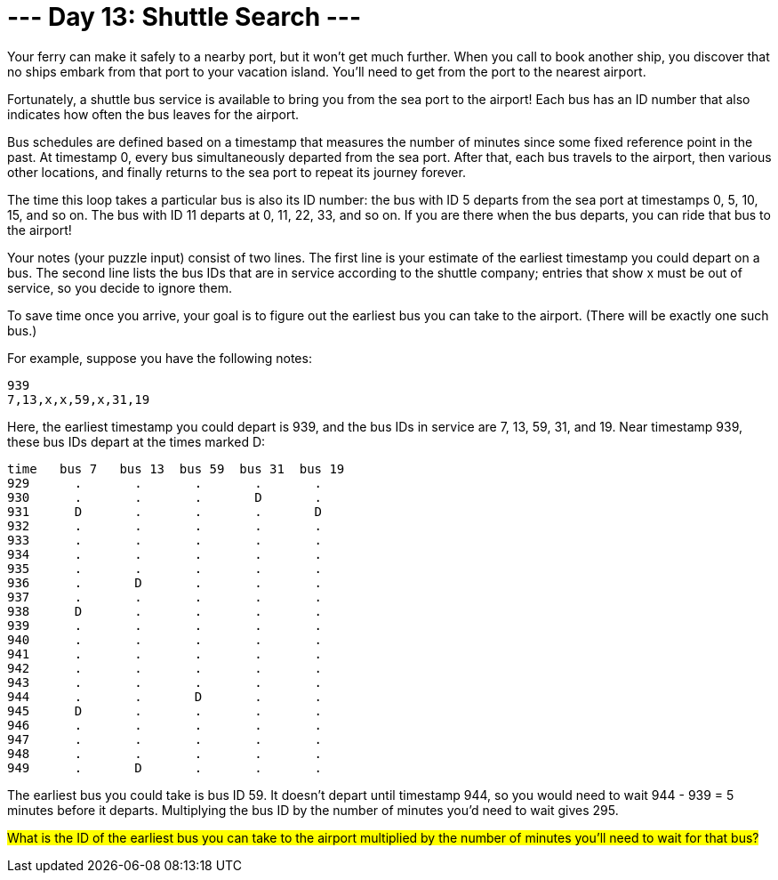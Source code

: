 = --- Day 13: Shuttle Search ---
Your ferry can make it safely to a nearby port, but it won't get much further. When you call to book another ship, you discover that no ships embark from that port to your vacation island. You'll need to get from the port to the nearest airport.

Fortunately, a shuttle bus service is available to bring you from the sea port to the airport! Each bus has an ID number that also indicates how often the bus leaves for the airport.

Bus schedules are defined based on a timestamp that measures the number of minutes since some fixed reference point in the past. At timestamp 0, every bus simultaneously departed from the sea port. After that, each bus travels to the airport, then various other locations, and finally returns to the sea port to repeat its journey forever.

The time this loop takes a particular bus is also its ID number: the bus with ID 5 departs from the sea port at timestamps 0, 5, 10, 15, and so on. The bus with ID 11 departs at 0, 11, 22, 33, and so on. If you are there when the bus departs, you can ride that bus to the airport!

Your notes (your puzzle input) consist of two lines. The first line is your estimate of the earliest timestamp you could depart on a bus. The second line lists the bus IDs that are in service according to the shuttle company; entries that show x must be out of service, so you decide to ignore them.

To save time once you arrive, your goal is to figure out the earliest bus you can take to the airport. (There will be exactly one such bus.)

For example, suppose you have the following notes:
```
939
7,13,x,x,59,x,31,19
```
Here, the earliest timestamp you could depart is 939, and the bus IDs in service are 7, 13, 59, 31, and 19. Near timestamp 939, these bus IDs depart at the times marked D:
```
time   bus 7   bus 13  bus 59  bus 31  bus 19
929      .       .       .       .       .
930      .       .       .       D       .
931      D       .       .       .       D
932      .       .       .       .       .
933      .       .       .       .       .
934      .       .       .       .       .
935      .       .       .       .       .
936      .       D       .       .       .
937      .       .       .       .       .
938      D       .       .       .       .
939      .       .       .       .       .
940      .       .       .       .       .
941      .       .       .       .       .
942      .       .       .       .       .
943      .       .       .       .       .
944      .       .       D       .       .
945      D       .       .       .       .
946      .       .       .       .       .
947      .       .       .       .       .
948      .       .       .       .       .
949      .       D       .       .       .
```
The earliest bus you could take is bus ID 59. It doesn't depart until timestamp 944, so you would need to wait 944 - 939 = 5 minutes before it departs. Multiplying the bus ID by the number of minutes you'd need to wait gives 295.

#What is the ID of the earliest bus you can take to the airport multiplied by the number of minutes you'll need to wait for that bus?#

